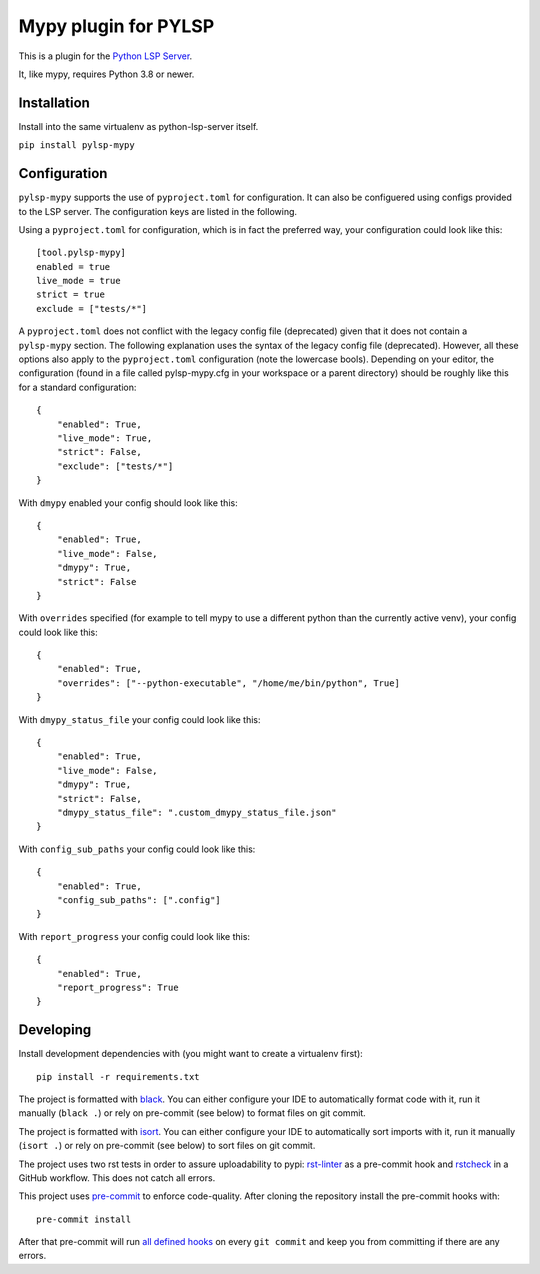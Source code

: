 Mypy plugin for PYLSP
======================

.. image:: https://badge.fury.io/py/pylsp-mypy.svg
    :target: https://badge.fury.io/py/pylsp-mypy

.. image:: https://github.com/python-lsp/pylsp-mypy/workflows/Python%20package/badge.svg?branch=master
    :target: https://github.com/python-lsp/pylsp-mypy/

This is a plugin for the `Python LSP Server`_.

.. _`Python LSP Server`: https://github.com/python-lsp/python-lsp-server

It, like mypy, requires Python 3.8 or newer.


Installation
------------

Install into the same virtualenv as python-lsp-server itself.

``pip install pylsp-mypy``

Configuration
-------------
``pylsp-mypy`` supports the use of ``pyproject.toml`` for configuration. It can also be configuered using configs provided to the LSP server. The configuration keys are listed in the following.

.. list-table:: Configuration
   :header-rows: 1

   * - ``pyproject.toml`` key
     - LSP Configuration Key
     - Type
     - Description
     - Default
   * - ``executable``
     - ``pylsp.plugins.pylsp_mypy.executable``
     - ``string``
     - **Set a custom mypy executable location**. If not set, it will find from the current shell's ``PATH``.
   * - ``live_mode``
     - ``pylsp.plugins.pylsp_mypy.live_mode``
     - ``boolean``
     - **Provides type checking as you type**. This writes to a tempfile every time a check is done. Turning off ``live_mode`` means you must save your changes for mypy diagnostics to update correctly.
     - true
   * - ``dmypy``
     - ``pylsp.plugins.pylsp_mypy.dmypy``
     - ``boolean``
     - **Executes via** ``dmypy run`` **rather than** ``mypy``. This uses the ``dmypy`` daemon and may dramatically improve the responsiveness of the ``pylsp`` server, however this currently does not work in ``live_mode``. Enabling this disables ``live_mode``, even for conflicting configs.
     - false
   * - ``strict``
     - ``pylsp.plugins.pylsp_mypy.strict``
     - ``boolean``
     - **Refers to the** ``strict`` **option of** ``mypy``. This option often is too strict to be useful.
     - false
   * - ``overrides``
     - ``pylsp.plugins.pylsp_mypy.overrides``
     - ``array`` of (``string`` items or ``true``)
     - **A list of alternate or supplemental command-line options**. This modifies the options passed to ``mypy`` or the mypy-specific ones passed to ``dmypy run``. When present, the special boolean member ``true`` is replaced with the command-line options that would've been passed had ``overrides`` not been specified.
     - ``[true]``
   * - ``dmypy_status_file``
     - ``pylsp.plugins.pylsp_mypy.dmypy_status_file``
     - ``string``
     - **Specifies which status file dmypy should use**. This modifies the ``--status-file`` option passed to ``dmypy`` given ``dmypy`` is active.
     - ``.dmypy.json``
   * - ``config_sub_paths``
     - ``pylsp.plugins.pylsp_mypy.config_sub_paths``
     - ``array`` of ``string`` items
     - **Specifies sub paths under which the mypy configuration file may be found**. For each directory searched for the mypy config file, this also searches the sub paths specified here.
     - ``[]``
   * - ``report_progress``
     - ``pylsp.plugins.pylsp_mypy.report_progress``
     - ``boolean``
     - **Report basic progress to the LSP client**. With this option, pylsp-mypy will report when mypy is running, given your editor supports LSP progress reporting. For small files this might produce annoying flashing in your editor, especially in ``live_mode``. For large projects, enabling this can be helpful to assure yourself whether mypy is still running.
     - false
   * - ``exclude``
     - ``pylsp.plugins.pylsp_mypy.exclude``
     - ``array`` of ``string`` items
     - **A list of regular expressions which should be ignored**. The ``mypy`` runner wil not be invoked when a document path is matched by one of the expressions. Note that this differs from the ``exclude`` directive of a ``mypy`` config which is only used for recursively discovering files when mypy is invoked on a whole directory. For both windows or unix platforms you should use forward slashes (``/``) to indicate paths.
     - ``[]``
   * - ``follow-imports``
     - ``pylsp.plugins.pylsp_mypy.follow-imports``
     - ``normal``, ``silent``, ``skip`` or ``error``
     - ``mypy`` **parameter** ``follow-imports``. In ``mypy`` this is ``normal`` by default. We set it ``silent``, to sort out unwanted results. This can cause cash invalidation if you also run ``mypy`` in other ways. Setting this to ``normal`` avoids this at the cost of a small performance penalty.
     - ``silent``

Using a ``pyproject.toml`` for configuration, which is in fact the preferred way, your configuration could look like this:

::

    [tool.pylsp-mypy]
    enabled = true
    live_mode = true
    strict = true
    exclude = ["tests/*"]

A ``pyproject.toml`` does not conflict with the legacy config file (deprecated) given that it does not contain a ``pylsp-mypy`` section. The following explanation uses the syntax of the legacy config file (deprecated). However, all these options also apply to the ``pyproject.toml`` configuration (note the lowercase bools).
Depending on your editor, the configuration (found in a file called pylsp-mypy.cfg in your workspace or a parent directory) should be roughly like this for a standard configuration:

::

    {
        "enabled": True,
        "live_mode": True,
        "strict": False,
        "exclude": ["tests/*"]
    }

With ``dmypy`` enabled your config should look like this:

::

    {
        "enabled": True,
        "live_mode": False,
        "dmypy": True,
        "strict": False
    }

With ``overrides`` specified (for example to tell mypy to use a different python than the currently active venv), your config could look like this:

::

    {
        "enabled": True,
        "overrides": ["--python-executable", "/home/me/bin/python", True]
    }

With ``dmypy_status_file`` your config could look like this:

::

    {
        "enabled": True,
        "live_mode": False,
        "dmypy": True,
        "strict": False,
        "dmypy_status_file": ".custom_dmypy_status_file.json"
    }

With ``config_sub_paths`` your config could look like this:

::

    {
        "enabled": True,
        "config_sub_paths": [".config"]
    }

With ``report_progress`` your config could look like this:

::

    {
        "enabled": True,
        "report_progress": True
    }

Developing
-------------

Install development dependencies with (you might want to create a virtualenv first):

::

   pip install -r requirements.txt

The project is formatted with `black`_. You can either configure your IDE to automatically format code with it, run it manually (``black .``) or rely on pre-commit (see below) to format files on git commit.

The project is formatted with `isort`_. You can either configure your IDE to automatically sort imports with it, run it manually (``isort .``) or rely on pre-commit (see below) to sort files on git commit.

The project uses two rst tests in order to assure uploadability to pypi: `rst-linter`_ as a pre-commit hook and `rstcheck`_ in a GitHub workflow. This does not catch all errors.

This project uses `pre-commit`_ to enforce code-quality. After cloning the repository install the pre-commit hooks with:

::

   pre-commit install

After that pre-commit will run `all defined hooks`_ on every ``git commit`` and keep you from committing if there are any errors.

.. _black: https://github.com/psf/black
.. _isort: https://github.com/PyCQA/isort
.. _rst-linter: https://github.com/Lucas-C/pre-commit-hooks-markup
.. _rstcheck: https://github.com/myint/rstcheck
.. _pre-commit: https://pre-commit.com/
.. _all defined hooks: .pre-commit-config.yaml
